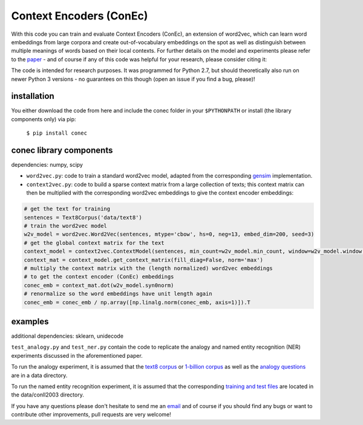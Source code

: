 Context Encoders (ConEc)
========================

With this code you can train and evaluate Context Encoders (ConEc), an extension of word2vec, which can learn word embeddings from large corpora and create out-of-vocabulary embeddings on the spot as well as distinguish between multiple meanings of words based on their local contexts.
For further details on the model and experiments please refer to the paper_  - and of course if any of this code was helpful for your research, please consider citing it:

.. code-block:: 
    @inproceedings{horn2017conecRepL4NLP,
      author       = {Horn, Franziska},
      title        = {Context encoders as a simple but powerful extension of word2vec},
      booktitle    = {Proceedings of the 2nd Workshop on Representation Learning for NLP},
      year         = {2017},
      organization = {Association for Computational Linguistics},
      pages        = {10--14}
    }

.. _paper: https://arxiv.org/abs/1706.02496

The code is intended for research purposes. It was programmed for Python 2.7, but should theoretically also run on newer Python 3 versions - no guarantees on this though (open an issue if you find a bug, please)!

installation
------------
You either download the code from here and include the conec folder in your ``$PYTHONPATH`` or install (the library components only) via pip:

    ``$ pip install conec``

conec library components
------------------------

dependencies: numpy, scipy

- ``word2vec.py``: code to train a standard word2vec model, adapted from the corresponding gensim_ implementation.
- ``context2vec.py``: code to build a sparse context matrix from a large collection of texts; this context matrix can then be multiplied with the corresponding word2vec embeddings to give the context encoder embeddings:

.. code-block:: python

    # get the text for training
    sentences = Text8Corpus('data/text8')
    # train the word2vec model
    w2v_model = word2vec.Word2Vec(sentences, mtype='cbow', hs=0, neg=13, embed_dim=200, seed=3)
    # get the global context matrix for the text
    context_model = context2vec.ContextModel(sentences, min_count=w2v_model.min_count, window=w2v_model.window, wordlist=w2v_model.index2word)
    context_mat = context_model.get_context_matrix(fill_diag=False, norm='max')
    # multiply the context matrix with the (length normalized) word2vec embeddings
    # to get the context encoder (ConEc) embeddings
    conec_emb = context_mat.dot(w2v_model.syn0norm)
    # renormalize so the word embeddings have unit length again
    conec_emb = conec_emb / np.array([np.linalg.norm(conec_emb, axis=1)]).T

.. _gensim: https://radimrehurek.com/gensim/


examples
--------
additional dependencies: sklearn, unidecode

``test_analogy.py`` and ``test_ner.py`` contain the code to replicate the analogy and named entity recognition (NER) experiments discussed in the aforementioned paper.

To run the analogy experiment, it is assumed that the `text8 corpus`_ or `1-billion corpus`_ as well as the `analogy questions`_ are in a data directory.

To run the named entity recognition experiment, it is assumed that the corresponding `training and test files`_ are located in the data/conll2003 directory.

.. _`text8 corpus`: http://mattmahoney.net/dc/text8.zip
.. _`1-billion corpus`: http://code.google.com/p/1-billion-word-language-modeling-benchmark/
.. _`analogy questions`: https://code.google.com/archive/p/word2vec/
.. _`training and test files`: http://www.cnts.ua.ac.be/conll2003/ner/


If you have any questions please don't hesitate to send me an `email <mailto:cod3licious@gmail.com>`_ and of course if you should find any bugs or want to contribute other improvements, pull requests are very welcome!
